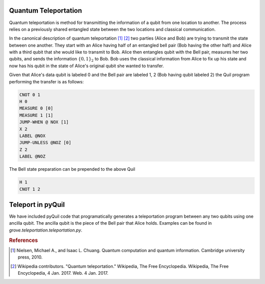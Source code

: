 =====================
Quantum Teleportation
=====================
Quantum teleportation is method for transmitting the information of a qubit
from one location to another.  The process relies on a previously shared
entangled state between the two locations and classical communication.

In the canonical description of quantum teleportation [1]_ [2]_ two parties (Alice
and Bob) are trying to transmit the state between one another.  They start with
an Alice having half of an entangled bell pair (Bob having the other half) and
Alice with a third qubit that she would like to transmit to Bob.  Alice then
entangles qubit with the Bell pair, measures her two qubits, and sends the
information :math:`\{0, 1\}_{2}` to Bob.  Bob uses the classical information
from Alice to fix up his state and now has his qubit in the state of Alice's
original qubit she wanted to transfer.

Given that Alice's data qubit is labeled 0 and the Bell pair are labeled 1, 2
(Bob having qubit labeled 2) the Quil program performing the transfer is as
follows:

.. code::

    CNOT 0 1
    H 0
    MEASURE 0 [0]
    MEASURE 1 [1]
    JUMP-WHEN @ NOX [1]
    X 2
    LABEL @NOX
    JUMP-UNLESS @NOZ [0]
    Z 2
    LABEL @NOZ

The Bell state preparation can be prepended to the above Quil

.. code::

    H 1
    CNOT 1 2

==================
Teleport in pyQuil
==================
We have included pyQuil code that programatically generates a teleportation
program between any two qubits using one ancilla qubit.  The ancilla qubit is
the piece of the Bell pair that Alice holds.  Examples can be found in
`grove.teleportation.teleportation.py`.

.. rubric:: References

.. [1] Nielsen, Michael A., and Isaac L. Chuang. Quantum computation and quantum information. Cambridge university press, 2010.

.. [2] Wikipedia contributors. "Quantum teleportation." Wikipedia, The Free Encyclopedia. Wikipedia, The Free Encyclopedia, 4 Jan. 2017. Web. 4 Jan. 2017.


